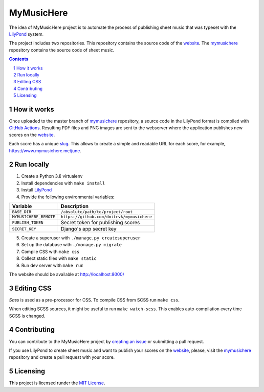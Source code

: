 MyMusicHere
###########


.. class:: no-web no-pdf

    |build| |coverage| |license|


The idea of MyMusicHere project is to automate the process
of publishing sheet music that was typeset with the `LilyPond`_ system.

The project includes two repositories.
This repository contains the source code of the `website`_.
The `mymusichere`_ repository contains the source code of sheet music.


.. class:: no-web no-pdf

    .. image:: https://raw.githubusercontent.com/dmitrvk/mymusichere.me/master/screenshot.jpg
        :alt: mymusichere.me screenshot
        :align: center
        :target: https://www.mymusichere.me


.. contents::

.. section-numbering::


How it works
============


Once uploaded to the master branch of `mymusichere`_ repository,
a source code in the LilyPond format is compiled with `GitHub Actions`_.
Resulting PDF files and PNG images are sent to the webserver
where the application publishes new scores on the `website`_.

Each score has a unique
`slug <https://docs.djangoproject.com/en/3.1/glossary/#term-slug>`_.
This allows to create a simple and readable URL for each score, for example,
https://www.mymusichere.me/june.


Run locally
===========

1. Create a Python 3.8 virtualenv

2. Install dependencies with ``make install``

3. Install `LilyPond`_

4. Provide the following environmental variables:

+------------------------+--------------------------------------------+
| Variable               | Description                                |
+========================+============================================+
| ``BASE_DIR``           | ``/absolute/path/to/project/root``         |
+------------------------+--------------------------------------------+
| ``MYMUSICHERE_REMOTE`` | ``https://github.com/dmitrvk/mymusichere`` |
+------------------------+--------------------------------------------+
| ``PUBLISH_TOKEN``      | Secret token for publishing scores         |
+------------------------+--------------------------------------------+
| ``SECRET_KEY``         | Django's app secret key                    |
+------------------------+--------------------------------------------+

5. Create a superuser with ``./manage.py createsuperuser``

6. Set up the database with ``./manage.py migrate``

7. Compile CSS with ``make css``

8. Collect static files with ``make static``

9. Run dev server with ``make run``

The website should be available at http://localhost:8000/


Editing CSS
===========

*Sass* is used as a pre-processor for CSS.
To compile CSS from SCSS run ``make css``.

When editing SCSS sources, it might be useful to run ``make watch-scss``.
This enables auto-compilation every time SCSS is changed.


Contributing
============

You can contribute to the MyMusicHere project by
`creating an issue <https://github.com/dmitrvk/mymusichere.me/issues/new>`_
or submitting a pull request.

If you use LilyPond to create sheet music
and want to publish your scores on the `website`_,
please, visit the `mymusichere`_ repository
and create a pull request with your score.


Licensing
=========

This project is licensed runder the `MIT License`_.


.. _GitHub Actions: https://github.com/dmitrvk/mymusichere/actions

.. _LilyPond: http://lilypond.org

.. _MIT License: https://github.com/dmitrvk/mymusichere.me/blob/master/LICENSE

.. _mymusichere: https://github.com/dmitrvk/mymusichere

.. _website: https://www.mymusichere.me

.. |build| image:: https://img.shields.io/github/workflow/status/dmitrvk/mymusichere.me/build?color=3e3e3e&style=flat-square
    :target: https://github.com/dmitrvk/mymusichere.me/actions
    :alt: Build status

.. |coverage| image:: https://img.shields.io/codecov/c/github/dmitrvk/mymusichere.me?color=3e3e3e&style=flat-square&token=NH8F6U8988
    :target: https://codecov.io/gh/dmitrvk/mymusichere.me
    :alt: Test coverage

.. |license| image:: https://img.shields.io/github/license/dmitrvk/mymusichere.me?color=3e3e3e&style=flat-square
    :target: https://github.com/dmitrvk/mymusichere.me/blob/master/LICENSE
    :alt: GNU General Public License v3.0
